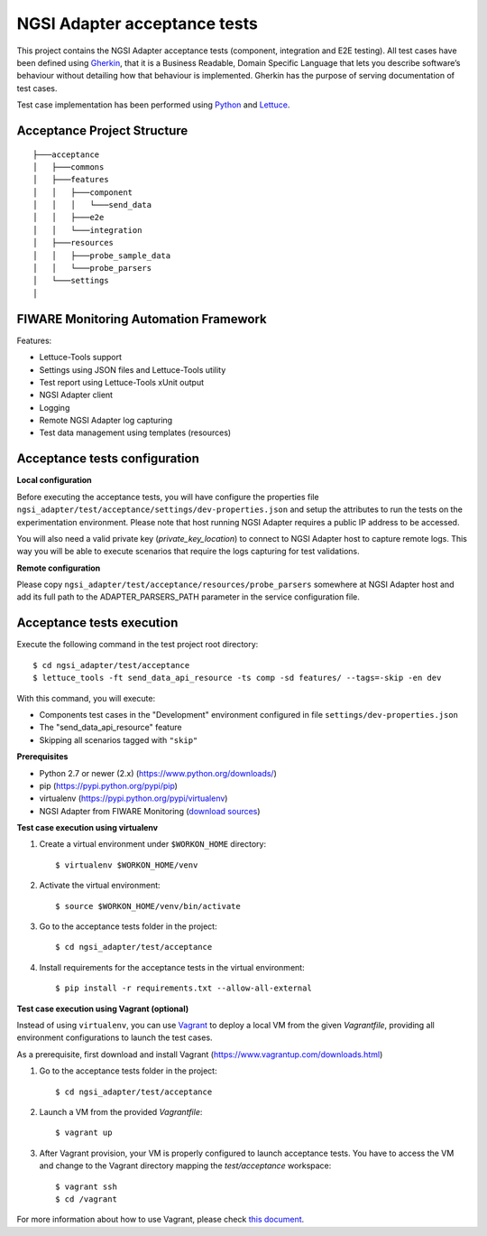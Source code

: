 ===============================
 NGSI Adapter acceptance tests
===============================

This project contains the NGSI Adapter acceptance tests (component, integration
and E2E testing). All test cases have been defined using Gherkin_, that it is a
Business Readable, Domain Specific Language that lets you describe software’s
behaviour without detailing how that behaviour is implemented. Gherkin has the
purpose of serving documentation of test cases.

Test case implementation has been performed using Python_ and Lettuce_.


Acceptance Project Structure
============================

::
 
    ├───acceptance
    │   ├───commons
    │   ├───features
    │   │   ├───component
    │   │   │   └───send_data
    │   │   ├───e2e
    │   │   └───integration
    │   ├───resources
    │   │   ├───probe_sample_data
    │   │   └───probe_parsers
    │   └───settings
    │


FIWARE Monitoring Automation Framework
======================================

Features:

- Lettuce-Tools support
- Settings using JSON files and Lettuce-Tools utility
- Test report using Lettuce-Tools xUnit output
- NGSI Adapter client
- Logging
- Remote NGSI Adapter log capturing
- Test data management using templates (resources)


Acceptance tests configuration
==============================

**Local configuration**

Before executing the acceptance tests, you will have configure the properties
file ``ngsi_adapter/test/acceptance/settings/dev-properties.json`` and setup
the attributes to run the tests on the experimentation environment. Please note
that host running NGSI Adapter requires a public IP address to be accessed.

You will also need a valid private key (*private_key_location*) to connect to
NGSI Adapter host to capture remote logs. This way you will be able to execute
scenarios that require the logs capturing for test validations.


**Remote configuration**

Please copy ``ngsi_adapter/test/acceptance/resources/probe_parsers`` somewhere
at NGSI Adapter host and add its full path to the ADAPTER_PARSERS_PATH parameter
in the service configuration file.


Acceptance tests execution
==========================

Execute the following command in the test project root directory:

::

    $ cd ngsi_adapter/test/acceptance
    $ lettuce_tools -ft send_data_api_resource -ts comp -sd features/ --tags=-skip -en dev

With this command, you will execute:

- Components test cases in the "Development" environment configured in file
  ``settings/dev-properties.json``
- The "send_data_api_resource" feature
- Skipping all scenarios tagged with ``"skip"``


**Prerequisites**

- Python 2.7 or newer (2.x) (https://www.python.org/downloads/)
- pip (https://pypi.python.org/pypi/pip)
- virtualenv (https://pypi.python.org/pypi/virtualenv)
- NGSI Adapter from FIWARE Monitoring (`download sources`__)

__ `NGSI Adapter sources`_

**Test case execution using virtualenv**

1. Create a virtual environment under ``$WORKON_HOME`` directory::

    $ virtualenv $WORKON_HOME/venv

#. Activate the virtual environment::

    $ source $WORKON_HOME/venv/bin/activate

#. Go to the acceptance tests folder in the project::

    $ cd ngsi_adapter/test/acceptance

#. Install requirements for the acceptance tests in the virtual environment::

    $ pip install -r requirements.txt --allow-all-external

**Test case execution using Vagrant (optional)**

Instead of using ``virtualenv``, you can use Vagrant_ to deploy a local VM from
the given *Vagrantfile*, providing all environment configurations to launch the
test cases.

As a prerequisite, first download and install Vagrant
(https://www.vagrantup.com/downloads.html)

1. Go to the acceptance tests folder in the project::

    $ cd ngsi_adapter/test/acceptance

#. Launch a VM from the provided *Vagrantfile*::

    $ vagrant up

#. After Vagrant provision, your VM is properly configured to launch acceptance
   tests. You have to access the VM and change to the Vagrant directory mapping
   the *test/acceptance* workspace::

    $ vagrant ssh
    $ cd /vagrant

For more information about how to use Vagrant, please check `this document`__.

__ `Vagrant Getting Started`_


.. REFERENCES

.. _Gherkin: https://github.com/cucumber/cucumber/wiki/Gherkin
.. _Lettuce: http://lettuce.it/
.. _Python: http://www.python.org/
.. _Vagrant: https://www.vagrantup.com/
.. _Vagrant Getting Started: https://docs.vagrantup.com/v2/getting-started/index.html
.. _NGSI Adapter sources: https://github.com/telefonicaid/fiware-monitoring/
